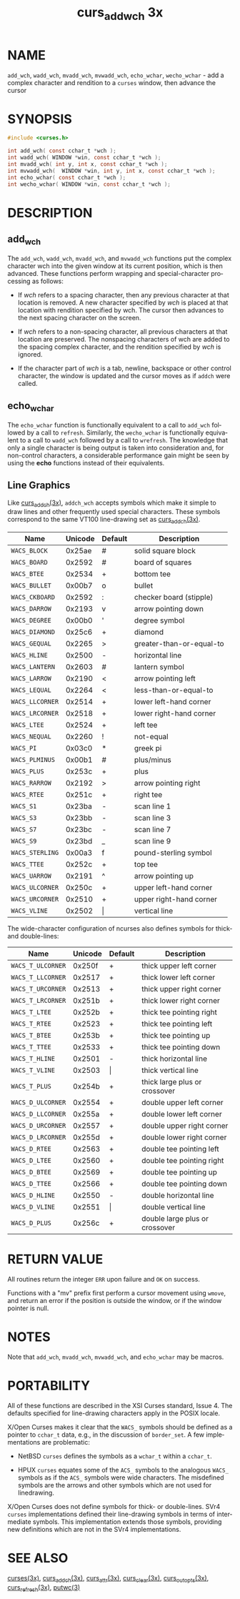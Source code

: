 #+TITLE: curs_add_wch 3x
#+AUTHOR:
#+LANGUAGE: en
#+STARTUP: showall

* NAME

  =add_wch=, =wadd_wch=, =mvadd_wch=, =mvwadd_wch=, =echo_wchar=,
  =wecho_wchar= - add a complex character and rendition to a =curses=
  window, then advance the cursor

* SYNOPSIS

  #+BEGIN_SRC c
    #include <curses.h>

    int add_wch( const cchar_t *wch );
    int wadd_wch( WINDOW *win, const cchar_t *wch );
    int mvadd_wch( int y, int x, const cchar_t *wch );
    int mvwadd_wch(  WINDOW *win, int y, int x, const cchar_t *wch );
    int echo_wchar( const cchar_t *wch );
    int wecho_wchar( WINDOW *win, const cchar_t *wch );
  #+END_SRC

* DESCRIPTION

** add_wch

   The =add_wch=, =wadd_wch=, =mvadd_wch=, and =mvwadd_wch= functions
   put the complex character wch into the given window at its current
   position, which is then advanced.  These functions perform wrapping
   and special-character processing as follows:

   * If /wch/ refers to a spacing character, then any previous
     character at that location is removed.  A new character specified
     by /wch/ is placed at that location with rendition specified by
     wch.  The cursor then advances to the next spacing character on
     the screen.

   * If /wch/ refers to a non-spacing character, all previous
     characters at that location are preserved.  The nonspacing
     characters of wch are added to the spacing complex character, and
     the rendition specified by /wch/ is ignored.

   * If the character part of /wch/ is a tab, newline, backspace or
     other control character, the window is updated and the cursor
     moves as if =addch= were called.

** echo_wchar

   The =echo_wchar= function is functionally equivalent to a call to
   =add_wch= followed by a call to =refresh=.  Similarly, the
   =wecho_wchar= is functionally equivalent to a call to =wadd_wch=
   followed by a call to =wrefresh=.  The knowledge that only a single
   character is being output is taken into consideration and, for
   non-control characters, a considerable performance gain might be
   seen by using the *echo* functions instead of their equivalents.

** Line Graphics

   Like [[file:curs_addch.3x.org][curs_addch(3x)]], =addch_wch= accepts symbols which make it
   simple to draw lines and other frequently used special characters.
   These symbols correspond to the same VT100 line-drawing set as
   [[file:curs_addch.3x.org][curs_addch(3x)]].

   | Name            | Unicode | Default | Description              |
   |-----------------+---------+---------+--------------------------|
   | ~WACS_BLOCK~    |  0x25ae | #       | solid square block       |
   | ~WACS_BOARD~    |  0x2592 | #       | board of squares         |
   | ~WACS_BTEE~     |  0x2534 | +       | bottom tee               |
   | ~WACS_BULLET~   |  0x00b7 | o       | bullet                   |
   | ~WACS_CKBOARD~  |  0x2592 | :       | checker board (stipple)  |
   | ~WACS_DARROW~   |  0x2193 | v       | arrow pointing down      |
   | ~WACS_DEGREE~   |  0x00b0 | '       | degree symbol            |
   | ~WACS_DIAMOND~  |  0x25c6 | +       | diamond                  |
   | ~WACS_GEQUAL~   |  0x2265 | >       | greater-than-or-equal-to |
   | ~WACS_HLINE~    |  0x2500 | -       | horizontal line          |
   | ~WACS_LANTERN~  |  0x2603 | #       | lantern symbol           |
   | ~WACS_LARROW~   |  0x2190 | <       | arrow pointing left      |
   | ~WACS_LEQUAL~   |  0x2264 | <       | less-than-or-equal-to    |
   | ~WACS_LLCORNER~ |  0x2514 | +       | lower left-hand corner   |
   | ~WACS_LRCORNER~ |  0x2518 | +       | lower right-hand corner  |
   | ~WACS_LTEE~     |  0x2524 | +       | left tee                 |
   | ~WACS_NEQUAL~   |  0x2260 | !       | not-equal                |
   | ~WACS_PI~       |  0x03c0 | *       | greek pi                 |
   | ~WACS_PLMINUS~  |  0x00b1 | #       | plus/minus               |
   | ~WACS_PLUS~     |  0x253c | +       | plus                     |
   | ~WACS_RARROW~   |  0x2192 | >       | arrow pointing right     |
   | ~WACS_RTEE~     |  0x251c | +       | right tee                |
   | ~WACS_S1~       |  0x23ba | -       | scan line 1              |
   | ~WACS_S3~       |  0x23bb | -       | scan line 3              |
   | ~WACS_S7~       |  0x23bc | -       | scan line 7              |
   | ~WACS_S9~       |  0x23bd | _       | scan line 9              |
   | ~WACS_STERLING~ |  0x00a3 | f       | pound-sterling symbol    |
   | ~WACS_TTEE~     |  0x252c | +       | top tee                  |
   | ~WACS_UARROW~   |  0x2191 | ^       | arrow pointing up        |
   | ~WACS_ULCORNER~ |  0x250c | +       | upper left-hand corner   |
   | ~WACS_URCORNER~ |  0x2510 | +       | upper right-hand corner  |
   | ~WACS_VLINE~    |  0x2502 | \vert   | vertical line            |

   The wide-character configuration of ncurses also defines symbols
   for thick- and double-lines:

   | Name              | Unicode | Default | Description                    |
   |-------------------+---------+---------+--------------------------------|
   | ~WACS_T_ULCORNER~ |  0x250f | +       | thick upper left corner        |
   | ~WACS_T_LLCORNER~ |  0x2517 | +       | thick lower left corner        |
   | ~WACS_T_URCORNER~ |  0x2513 | +       | thick upper right corner       |
   | ~WACS_T_LRCORNER~ |  0x251b | +       | thick lower right corner       |
   | ~WACS_T_LTEE~     |  0x252b | +       | thick tee pointing right       |
   | ~WACS_T_RTEE~     |  0x2523 | +       | thick tee pointing left        |
   | ~WACS_T_BTEE~     |  0x253b | +       | thick tee pointing up          |
   | ~WACS_T_TTEE~     |  0x2533 | +       | thick tee pointing down        |
   | ~WACS_T_HLINE~    |  0x2501 | -       | thick horizontal line          |
   | ~WACS_T_VLINE~    |  0x2503 | \vert   | thick vertical line            |
   | ~WACS_T_PLUS~     |  0x254b | +       | thick large plus or crossover  |
   | ~WACS_D_ULCORNER~ |  0x2554 | +       | double upper left corner       |
   | ~WACS_D_LLCORNER~ |  0x255a | +       | double lower left corner       |
   | ~WACS_D_URCORNER~ |  0x2557 | +       | double upper right corner      |
   | ~WACS_D_LRCORNER~ |  0x255d | +       | double lower right corner      |
   | ~WACS_D_RTEE~     |  0x2563 | +       | double tee pointing left       |
   | ~WACS_D_LTEE~     |  0x2560 | +       | double tee pointing right      |
   | ~WACS_D_BTEE~     |  0x2569 | +       | double tee pointing up         |
   | ~WACS_D_TTEE~     |  0x2566 | +       | double tee pointing down       |
   | ~WACS_D_HLINE~    |  0x2550 | -       | double horizontal line         |
   | ~WACS_D_VLINE~    |  0x2551 | \vert   | double vertical line           |
   | ~WACS_D_PLUS~     |  0x256c | +       | double large plus or crossover |

* RETURN VALUE

  All routines return the integer =ERR= upon failure and =OK= on
  success.

  Functions with a "mv" prefix first perform a cursor movement using
  =wmove=, and return an error if the position is outside the window,
  or if the window pointer is null.

* NOTES

  Note that =add_wch=, =mvadd_wch=, =mvwadd_wch=, and =echo_wchar= may
  be macros.

* PORTABILITY

  All of these functions are described in the XSI Curses standard,
  Issue 4.  The defaults specified for line-drawing characters apply
  in the POSIX locale.

  X/Open Curses makes it clear that the =WACS_= symbols should be
  defined as a pointer to =cchar_t= data, e.g., in the discussion of
  =border_set=.  A few implementations are problematic:

  * NetBSD =curses= defines the symbols as a =wchar_t= within a
    =cchar_t=.

  * HPUX =curses= equates some of the =ACS_= symbols to the analogous
    =WACS_= symbols as if the =ACS_= symbols were wide characters.
    The misdefined symbols are the arrows and other symbols which are
    not used for linedrawing.


  X/Open Curses does not define symbols for thick- or double-lines.
  SVr4 =curses= implementations defined their line-drawing symbols in
  terms of intermediate symbols.  This implementation extends those
  symbols, providing new definitions which are not in the SVr4
  implementations.

* SEE ALSO

  [[file:ncurses.3x.org][curses(3x)]], [[file:curs_addch.3x.org][curs_addch(3x)]], [[file:curs_attr.3x.org][curs_attr(3x)]], [[file:curs_clear.3x.org][curs_clear(3x)]],
  [[file:curs_outopts.3x.org][curs_outopts(3x)]], [[file:curs_refresh.3x.org][curs_refresh(3x)]], [[man:putwc][putwc(3)]]
